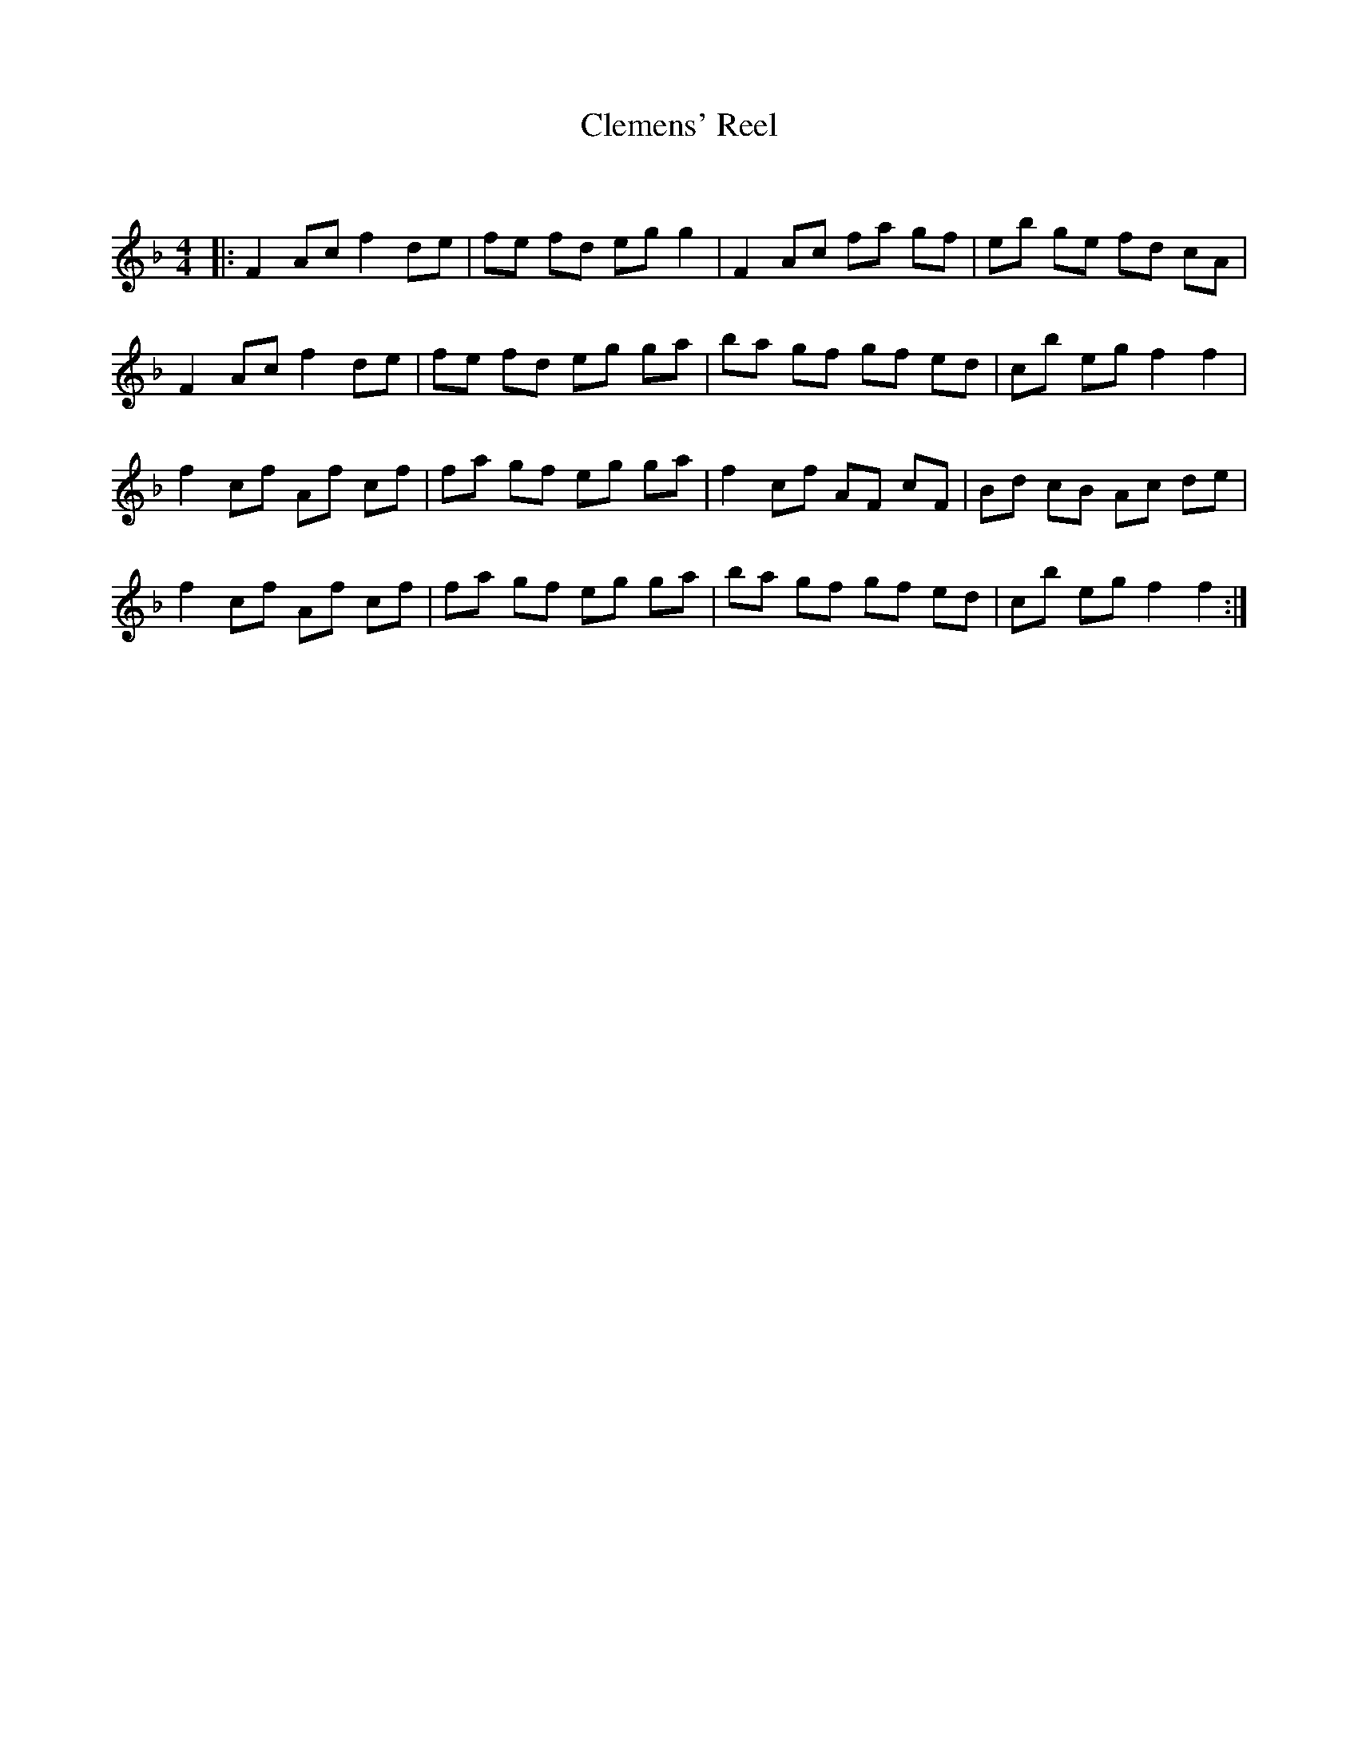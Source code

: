 X:1
T: Clemens' Reel
C:
R:Reel
Q: 232
K:F
M:4/4
L:1/8
|:F2 Ac f2 de|fe fd eg g2|F2 Ac fa gf|eb ge fd cA|
F2 Ac f2 de|fe fd eg ga|ba gf gf ed|cb eg f2 f2|
f2 cf Af cf|fa gf eg ga|f2 cf AF cF|Bd cB Ac de|
f2 cf Af cf|fa gf eg ga|ba gf gf ed|cb eg f2 f2:|
